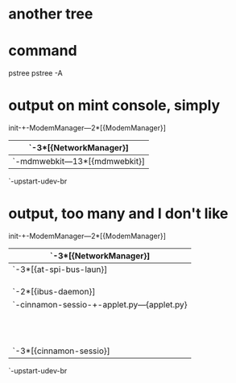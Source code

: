 * another tree
* command

pstree
pstree -A

* output on mint console, simply

init-+-ModemManager---2*[{ModemManager}]
     |-NetworkManager-+-dnsmasq
     |                `-3*[{NetworkManager}]
     |-acpid
     |-avahi-daemon---avahi-daemon
     |-bluetoothd
     |-console-kit-dae---64*[{console-kit-dae}]
     |-cron
     |-cups-browsed
     |-cupsd
     |-2*[dbus-daemon]
     |-dbus-launch
     |-5*[getty]
     |-irqbalance
     |-kerneloops
     |-login---bash---pstree
     |-mdm---mdm-+-Xorg---2*[{Xorg}]
     |           `-mdmwebkit---13*[{mdmwebkit}]
     |-nmbd
     |-polkitd---2*[{polkitd}]
     |-rsyslogd---3*[{rsyslogd}]
     |-smbd---smbd
     |-syndaemon
     |-systemd-logind
     |-systemd-udevd
     |-upstart-file-br
     |-upstart-socket-
     `-upstart-udev-br

* output, too many and I don't like

init-+-ModemManager---2*[{ModemManager}]
     |-NetworkManager-+-dnsmasq
     |                `-3*[{NetworkManager}]
     |-accounts-daemon---2*[{accounts-daemon}]
     |-acpid
     |-at-spi-bus-laun-+-dbus-daemon
     |                 `-3*[{at-spi-bus-laun}]
     |-at-spi2-registr---{at-spi2-registr}
     |-avahi-daemon---avahi-daemon
     |-bluetoothd
     |-colord---2*[{colord}]
     |-console-kit-dae---64*[{console-kit-dae}]
     |-cron
     |-csd-printer---{csd-printer}
     |-cups-browsed
     |-cupsd
     |-4*[dbus-daemon]
     |-3*[dbus-launch]
     |-dconf-service---2*[{dconf-service}]
     |-gconfd-2
     |-6*[getty]
     |-gnome-keyring-d---6*[{gnome-keyring-d}]
     |-gvfs-afc-volume---2*[{gvfs-afc-volume}]
     |-gvfs-gphoto2-vo---{gvfs-gphoto2-vo}
     |-gvfs-mtp-volume---{gvfs-mtp-volume}
     |-gvfs-udisks2-vo---2*[{gvfs-udisks2-vo}]
     |-gvfsd---{gvfsd}
     |-gvfsd-fuse---4*[{gvfsd-fuse}]
     |-gvfsd-metadata---{gvfsd-metadata}
     |-ibus-daemon-+-ibus-dconf---3*[{ibus-dconf}]
     |             |-ibus-engine-han---2*[{ibus-engine-han}]
     |             |-ibus-engine-sim---2*[{ibus-engine-sim}]
     |             |-ibus-ui-gtk3---3*[{ibus-ui-gtk3}]
     |             `-2*[{ibus-daemon}]
     |-ibus-x11---2*[{ibus-x11}]
     |-irqbalance
     |-kerneloops
     |-mdm---mdm-+-Xorg---2*[{Xorg}]
     |           `-cinnamon-sessio-+-applet.py---{applet.py}
     |                             |-cinnamon-killer---2*[{cinnamon-killer}]
     |                             |-cinnamon-launch-+-cinnamon-+-emacs24-+-pstree
     |                             |                 |          |         `-2*[{emacs24}]
     |                             |                 |          `-5*[{cinnamon}]
     |                             |                 `-{cinnamon-launch}
     |                             |-cinnamon-screen---3*[{cinnamon-screen}]
     |                             |-cinnamon-settin---4*[{cinnamon-settin}]
     |                             |-mintupdate-laun---sh---mintUpdate---3*[{mintUpdate}]
     |                             |-nm-applet---2*[{nm-applet}]
     |                             |-polkit-gnome-au---{polkit-gnome-au}
     |                             |-ssh-agent
     |                             `-3*[{cinnamon-sessio}]
     |-nmbd
     |-polkitd---2*[{polkitd}]
     |-pulseaudio---2*[{pulseaudio}]
     |-rsyslogd---3*[{rsyslogd}]
     |-rtkit-daemon---2*[{rtkit-daemon}]
     |-smbd---smbd
     |-systemd-logind
     |-systemd-udevd
     |-udisksd---4*[{udisksd}]
     |-upowerd---2*[{upowerd}]
     |-upstart-file-br
     |-upstart-socket-
     `-upstart-udev-br
